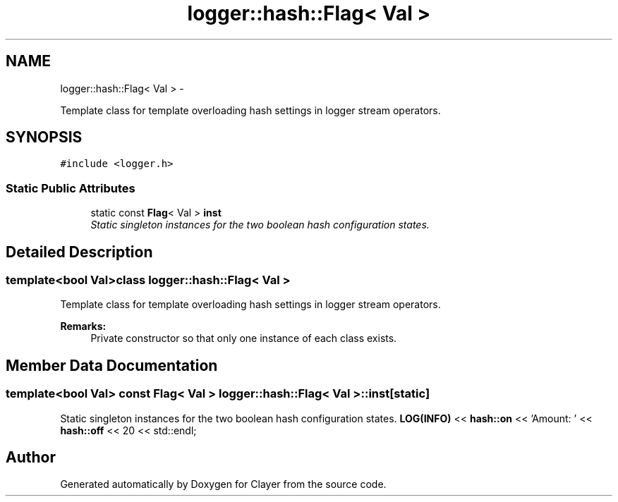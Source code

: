 .TH "logger::hash::Flag< Val >" 3 "Sun Mar 28 2021" "Clayer" \" -*- nroff -*-
.ad l
.nh
.SH NAME
logger::hash::Flag< Val > \- 
.PP
Template class for template overloading hash settings in logger stream operators\&.  

.SH SYNOPSIS
.br
.PP
.PP
\fC#include <logger\&.h>\fP
.SS "Static Public Attributes"

.in +1c
.ti -1c
.RI "static const \fBFlag\fP< Val > \fBinst\fP"
.br
.RI "\fIStatic singleton instances for the two boolean hash configuration states\&. \fP"
.in -1c
.SH "Detailed Description"
.PP 

.SS "template<bool Val>class logger::hash::Flag< Val >"
Template class for template overloading hash settings in logger stream operators\&. 


.PP
\fBRemarks:\fP
.RS 4
Private constructor so that only one instance of each class exists\&. 
.RE
.PP

.SH "Member Data Documentation"
.PP 
.SS "template<bool Val> const \fBFlag\fP< Val > \fBlogger::hash::Flag\fP< Val >::inst\fC [static]\fP"

.PP
Static singleton instances for the two boolean hash configuration states\&. \fBLOG(INFO)\fP << \fBhash::on\fP << 'Amount: ' << \fBhash::off\fP << 20 << std::endl; 

.SH "Author"
.PP 
Generated automatically by Doxygen for Clayer from the source code\&.
